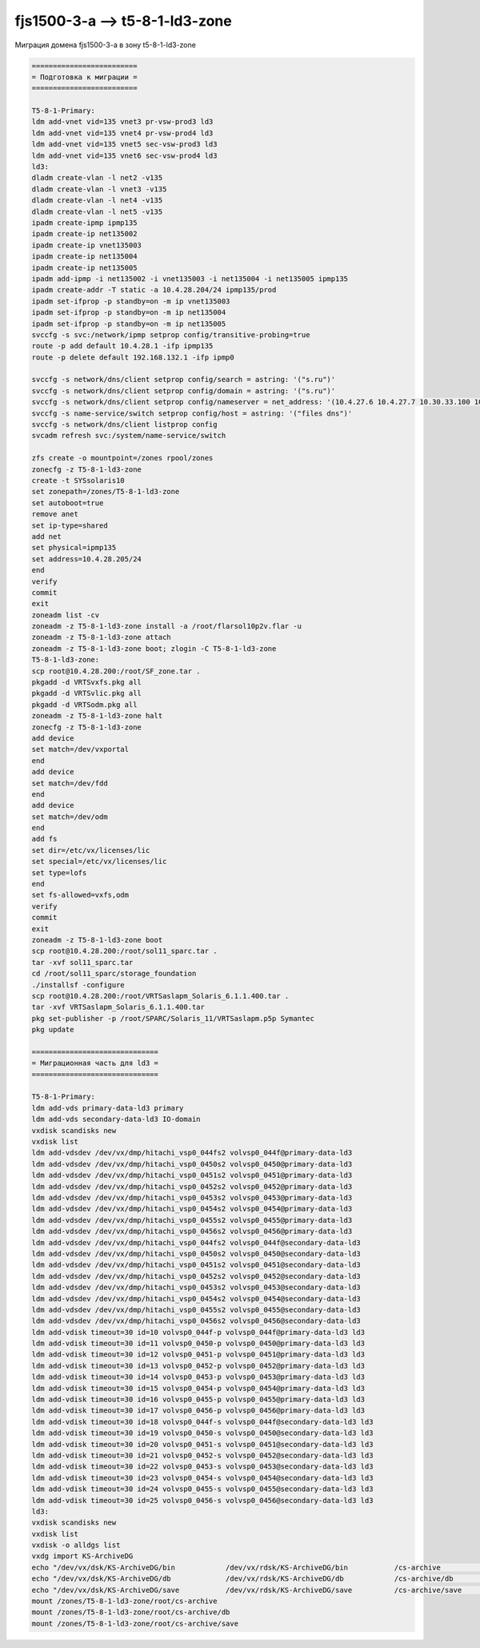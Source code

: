 .. index:: oracle, solaris, ldom, migrate

.. meta::
   :keywords: oracle, solaris, ldom, migrate

.. _fjs1500-3-a-t5-8-1-ld3-zone:

.. TASK01690763

fjs1500-3-a --> t5-8-1-ld3-zone
===============================

Миграция домена fjs1500-3-a в зону t5-8-1-ld3-zone

.. code-block:: none

   =========================
   = Подготовка к миграции =
   =========================

   T5-8-1-Primary:
   ldm add-vnet vid=135 vnet3 pr-vsw-prod3 ld3
   ldm add-vnet vid=135 vnet4 pr-vsw-prod4 ld3
   ldm add-vnet vid=135 vnet5 sec-vsw-prod3 ld3
   ldm add-vnet vid=135 vnet6 sec-vsw-prod4 ld3
   ld3:
   dladm create-vlan -l net2 -v135
   dladm create-vlan -l vnet3 -v135
   dladm create-vlan -l net4 -v135
   dladm create-vlan -l net5 -v135
   ipadm create-ipmp ipmp135
   ipadm create-ip net135002
   ipadm create-ip vnet135003
   ipadm create-ip net135004
   ipadm create-ip net135005
   ipadm add-ipmp -i net135002 -i vnet135003 -i net135004 -i net135005 ipmp135
   ipadm create-addr -T static -a 10.4.28.204/24 ipmp135/prod
   ipadm set-ifprop -p standby=on -m ip vnet135003
   ipadm set-ifprop -p standby=on -m ip net135004
   ipadm set-ifprop -p standby=on -m ip net135005
   svccfg -s svc:/network/ipmp setprop config/transitive-probing=true
   route -p add default 10.4.28.1 -ifp ipmp135
   route -p delete default 192.168.132.1 -ifp ipmp0
    
   svccfg -s network/dns/client setprop config/search = astring: '("s.ru")'
   svccfg -s network/dns/client setprop config/domain = astring: '("s.ru")'
   svccfg -s network/dns/client setprop config/nameserver = net_address: '(10.4.27.6 10.4.27.7 10.30.33.100 10.30.33.152 10.30.33.154 10.30.33.156 192.168.134.190)'
   svccfg -s name-service/switch setprop config/host = astring: '("files dns")'
   svccfg -s network/dns/client listprop config
   svcadm refresh svc:/system/name-service/switch
    
   zfs create -o mountpoint=/zones rpool/zones
   zonecfg -z T5-8-1-ld3-zone
   create -t SYSsolaris10
   set zonepath=/zones/T5-8-1-ld3-zone
   set autoboot=true
   remove anet
   set ip-type=shared
   add net
   set physical=ipmp135
   set address=10.4.28.205/24
   end
   verify
   commit
   exit
   zoneadm list -cv
   zoneadm -z T5-8-1-ld3-zone install -a /root/flarsol10p2v.flar -u
   zoneadm -z T5-8-1-ld3-zone attach
   zoneadm -z T5-8-1-ld3-zone boot; zlogin -C T5-8-1-ld3-zone
   T5-8-1-ld3-zone:
   scp root@10.4.28.200:/root/SF_zone.tar .
   pkgadd -d VRTSvxfs.pkg all 
   pkgadd -d VRTSvlic.pkg all
   pkgadd -d VRTSodm.pkg all
   zoneadm -z T5-8-1-ld3-zone halt
   zonecfg -z T5-8-1-ld3-zone
   add device
   set match=/dev/vxportal
   end
   add device
   set match=/dev/fdd
   end
   add device
   set match=/dev/odm
   end
   add fs
   set dir=/etc/vx/licenses/lic
   set special=/etc/vx/licenses/lic
   set type=lofs
   end
   set fs-allowed=vxfs,odm
   verify
   commit
   exit
   zoneadm -z T5-8-1-ld3-zone boot
   scp root@10.4.28.200:/root/sol11_sparc.tar .
   tar -xvf sol11_sparc.tar
   cd /root/sol11_sparc/storage_foundation
   ./installsf -configure
   scp root@10.4.28.200:/root/VRTSaslapm_Solaris_6.1.1.400.tar .
   tar -xvf VRTSaslapm_Solaris_6.1.1.400.tar
   pkg set-publisher -p /root/SPARC/Solaris_11/VRTSaslapm.p5p Symantec
   pkg update
   
   ==============================
   = Миграционная часть для ld3 =
   ==============================

   T5-8-1-Primary:
   ldm add-vds primary-data-ld3 primary
   ldm add-vds secondary-data-ld3 IO-domain
   vxdisk scandisks new
   vxdisk list
   ldm add-vdsdev /dev/vx/dmp/hitachi_vsp0_044fs2 volvsp0_044f@primary-data-ld3
   ldm add-vdsdev /dev/vx/dmp/hitachi_vsp0_0450s2 volvsp0_0450@primary-data-ld3
   ldm add-vdsdev /dev/vx/dmp/hitachi_vsp0_0451s2 volvsp0_0451@primary-data-ld3
   ldm add-vdsdev /dev/vx/dmp/hitachi_vsp0_0452s2 volvsp0_0452@primary-data-ld3
   ldm add-vdsdev /dev/vx/dmp/hitachi_vsp0_0453s2 volvsp0_0453@primary-data-ld3
   ldm add-vdsdev /dev/vx/dmp/hitachi_vsp0_0454s2 volvsp0_0454@primary-data-ld3
   ldm add-vdsdev /dev/vx/dmp/hitachi_vsp0_0455s2 volvsp0_0455@primary-data-ld3
   ldm add-vdsdev /dev/vx/dmp/hitachi_vsp0_0456s2 volvsp0_0456@primary-data-ld3
   ldm add-vdsdev /dev/vx/dmp/hitachi_vsp0_044fs2 volvsp0_044f@secondary-data-ld3
   ldm add-vdsdev /dev/vx/dmp/hitachi_vsp0_0450s2 volvsp0_0450@secondary-data-ld3
   ldm add-vdsdev /dev/vx/dmp/hitachi_vsp0_0451s2 volvsp0_0451@secondary-data-ld3
   ldm add-vdsdev /dev/vx/dmp/hitachi_vsp0_0452s2 volvsp0_0452@secondary-data-ld3
   ldm add-vdsdev /dev/vx/dmp/hitachi_vsp0_0453s2 volvsp0_0453@secondary-data-ld3
   ldm add-vdsdev /dev/vx/dmp/hitachi_vsp0_0454s2 volvsp0_0454@secondary-data-ld3
   ldm add-vdsdev /dev/vx/dmp/hitachi_vsp0_0455s2 volvsp0_0455@secondary-data-ld3
   ldm add-vdsdev /dev/vx/dmp/hitachi_vsp0_0456s2 volvsp0_0456@secondary-data-ld3
   ldm add-vdisk timeout=30 id=10 volvsp0_044f-p volvsp0_044f@primary-data-ld3 ld3
   ldm add-vdisk timeout=30 id=11 volvsp0_0450-p volvsp0_0450@primary-data-ld3 ld3
   ldm add-vdisk timeout=30 id=12 volvsp0_0451-p volvsp0_0451@primary-data-ld3 ld3
   ldm add-vdisk timeout=30 id=13 volvsp0_0452-p volvsp0_0452@primary-data-ld3 ld3
   ldm add-vdisk timeout=30 id=14 volvsp0_0453-p volvsp0_0453@primary-data-ld3 ld3
   ldm add-vdisk timeout=30 id=15 volvsp0_0454-p volvsp0_0454@primary-data-ld3 ld3
   ldm add-vdisk timeout=30 id=16 volvsp0_0455-p volvsp0_0455@primary-data-ld3 ld3
   ldm add-vdisk timeout=30 id=17 volvsp0_0456-p volvsp0_0456@primary-data-ld3 ld3
   ldm add-vdisk timeout=30 id=18 volvsp0_044f-s volvsp0_044f@secondary-data-ld3 ld3
   ldm add-vdisk timeout=30 id=19 volvsp0_0450-s volvsp0_0450@secondary-data-ld3 ld3
   ldm add-vdisk timeout=30 id=20 volvsp0_0451-s volvsp0_0451@secondary-data-ld3 ld3
   ldm add-vdisk timeout=30 id=21 volvsp0_0452-s volvsp0_0452@secondary-data-ld3 ld3
   ldm add-vdisk timeout=30 id=22 volvsp0_0453-s volvsp0_0453@secondary-data-ld3 ld3
   ldm add-vdisk timeout=30 id=23 volvsp0_0454-s volvsp0_0454@secondary-data-ld3 ld3
   ldm add-vdisk timeout=30 id=24 volvsp0_0455-s volvsp0_0455@secondary-data-ld3 ld3
   ldm add-vdisk timeout=30 id=25 volvsp0_0456-s volvsp0_0456@secondary-data-ld3 ld3
   ld3:
   vxdisk scandisks new
   vxdisk list
   vxdisk -o alldgs list
   vxdg import KS-ArchiveDG
   echo "/dev/vx/dsk/KS-ArchiveDG/bin            /dev/vx/rdsk/KS-ArchiveDG/bin           /cs-archive             vxfs    2       no      log" >> /etc/vfstab
   echo "/dev/vx/dsk/KS-ArchiveDG/db             /dev/vx/rdsk/KS-ArchiveDG/db            /cs-archive/db          vxfs    2       no      log" >> /etc/vfstab
   echo "/dev/vx/dsk/KS-ArchiveDG/save           /dev/vx/rdsk/KS-ArchiveDG/save          /cs-archive/save        vxfs    2       no      log" >> /etc/vfstab
   mount /zones/T5-8-1-ld3-zone/root/cs-archive
   mount /zones/T5-8-1-ld3-zone/root/cs-archive/db
   mount /zones/T5-8-1-ld3-zone/root/cs-archive/save
